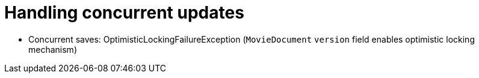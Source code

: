= Handling concurrent updates

- Concurrent saves: OptimisticLockingFailureException (`MovieDocument` `version` field enables optimistic locking mechanism)
